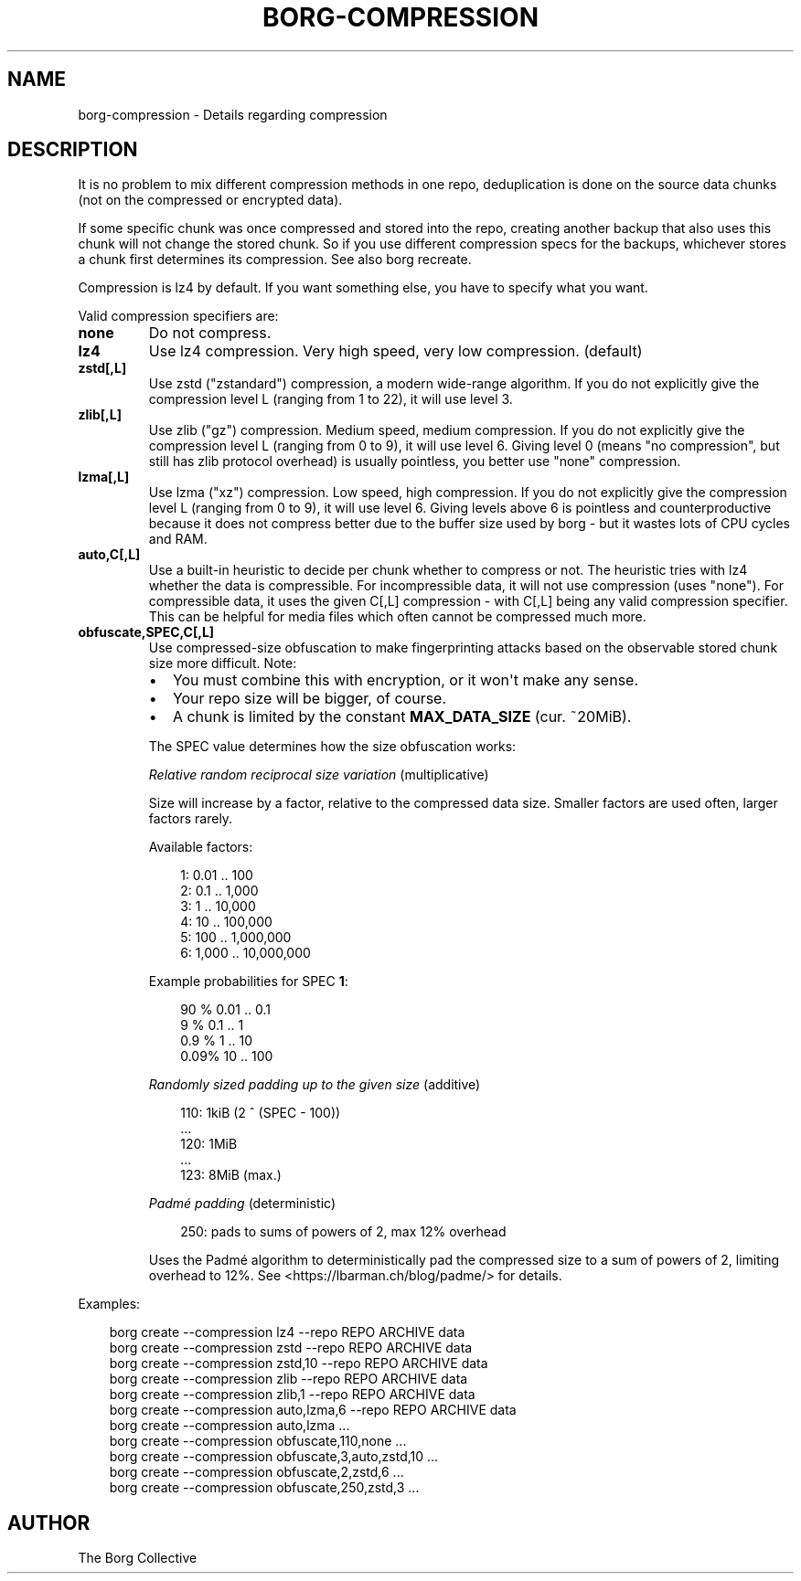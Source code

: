 .\" Man page generated from reStructuredText.
.
.
.nr rst2man-indent-level 0
.
.de1 rstReportMargin
\\$1 \\n[an-margin]
level \\n[rst2man-indent-level]
level margin: \\n[rst2man-indent\\n[rst2man-indent-level]]
-
\\n[rst2man-indent0]
\\n[rst2man-indent1]
\\n[rst2man-indent2]
..
.de1 INDENT
.\" .rstReportMargin pre:
. RS \\$1
. nr rst2man-indent\\n[rst2man-indent-level] \\n[an-margin]
. nr rst2man-indent-level +1
.\" .rstReportMargin post:
..
.de UNINDENT
. RE
.\" indent \\n[an-margin]
.\" old: \\n[rst2man-indent\\n[rst2man-indent-level]]
.nr rst2man-indent-level -1
.\" new: \\n[rst2man-indent\\n[rst2man-indent-level]]
.in \\n[rst2man-indent\\n[rst2man-indent-level]]u
..
.TH "BORG-COMPRESSION" "1" "2025-04-28" "" "borg backup tool"
.SH NAME
borg-compression \- Details regarding compression
.SH DESCRIPTION
.sp
It is no problem to mix different compression methods in one repo,
deduplication is done on the source data chunks (not on the compressed
or encrypted data).
.sp
If some specific chunk was once compressed and stored into the repo, creating
another backup that also uses this chunk will not change the stored chunk.
So if you use different compression specs for the backups, whichever stores a
chunk first determines its compression. See also borg recreate.
.sp
Compression is lz4 by default. If you want something else, you have to specify what you want.
.sp
Valid compression specifiers are:
.INDENT 0.0
.TP
.B none
Do not compress.
.TP
.B lz4
Use lz4 compression. Very high speed, very low compression. (default)
.TP
.B zstd[,L]
Use zstd (\(dqzstandard\(dq) compression, a modern wide\-range algorithm.
If you do not explicitly give the compression level L (ranging from 1
to 22), it will use level 3.
.TP
.B zlib[,L]
Use zlib (\(dqgz\(dq) compression. Medium speed, medium compression.
If you do not explicitly give the compression level L (ranging from 0
to 9), it will use level 6.
Giving level 0 (means \(dqno compression\(dq, but still has zlib protocol
overhead) is usually pointless, you better use \(dqnone\(dq compression.
.TP
.B lzma[,L]
Use lzma (\(dqxz\(dq) compression. Low speed, high compression.
If you do not explicitly give the compression level L (ranging from 0
to 9), it will use level 6.
Giving levels above 6 is pointless and counterproductive because it does
not compress better due to the buffer size used by borg \- but it wastes
lots of CPU cycles and RAM.
.TP
.B auto,C[,L]
Use a built\-in heuristic to decide per chunk whether to compress or not.
The heuristic tries with lz4 whether the data is compressible.
For incompressible data, it will not use compression (uses \(dqnone\(dq).
For compressible data, it uses the given C[,L] compression \- with C[,L]
being any valid compression specifier. This can be helpful for media files
which often cannot be compressed much more.
.TP
.B obfuscate,SPEC,C[,L]
Use compressed\-size obfuscation to make fingerprinting attacks based on
the observable stored chunk size more difficult. Note:
.INDENT 7.0
.IP \(bu 2
You must combine this with encryption, or it won\(aqt make any sense.
.IP \(bu 2
Your repo size will be bigger, of course.
.IP \(bu 2
A chunk is limited by the constant \fBMAX_DATA_SIZE\fP (cur. ~20MiB).
.UNINDENT
.sp
The SPEC value determines how the size obfuscation works:
.sp
\fIRelative random reciprocal size variation\fP (multiplicative)
.sp
Size will increase by a factor, relative to the compressed data size.
Smaller factors are used often, larger factors rarely.
.sp
Available factors:
.INDENT 7.0
.INDENT 3.5
.sp
.EX
1:     0.01 ..        100
2:     0.1  ..      1,000
3:     1    ..     10,000
4:    10    ..    100,000
5:   100    ..  1,000,000
6: 1,000    .. 10,000,000
.EE
.UNINDENT
.UNINDENT
.sp
Example probabilities for SPEC \fB1\fP:
.INDENT 7.0
.INDENT 3.5
.sp
.EX
90   %  0.01 ..   0.1
 9   %  0.1  ..   1
 0.9 %  1    ..  10
 0.09% 10    .. 100
.EE
.UNINDENT
.UNINDENT
.sp
\fIRandomly sized padding up to the given size\fP (additive)
.INDENT 7.0
.INDENT 3.5
.sp
.EX
110: 1kiB (2 ^ (SPEC \- 100))
\&...
120: 1MiB
\&...
123: 8MiB (max.)
.EE
.UNINDENT
.UNINDENT
.sp
\fIPadmé padding\fP (deterministic)
.INDENT 7.0
.INDENT 3.5
.sp
.EX
250: pads to sums of powers of 2, max 12% overhead
.EE
.UNINDENT
.UNINDENT
.sp
Uses the Padmé algorithm to deterministically pad the compressed size to a sum of
powers of 2, limiting overhead to 12%. See  <https://lbarman.ch/blog/padme/>  for details.
.UNINDENT
.sp
Examples:
.INDENT 0.0
.INDENT 3.5
.sp
.EX
borg create \-\-compression lz4 \-\-repo REPO ARCHIVE data
borg create \-\-compression zstd \-\-repo REPO ARCHIVE data
borg create \-\-compression zstd,10 \-\-repo REPO ARCHIVE data
borg create \-\-compression zlib \-\-repo REPO ARCHIVE data
borg create \-\-compression zlib,1 \-\-repo REPO ARCHIVE data
borg create \-\-compression auto,lzma,6 \-\-repo REPO ARCHIVE data
borg create \-\-compression auto,lzma ...
borg create \-\-compression obfuscate,110,none ...
borg create \-\-compression obfuscate,3,auto,zstd,10 ...
borg create \-\-compression obfuscate,2,zstd,6 ...
borg create \-\-compression obfuscate,250,zstd,3 ...
.EE
.UNINDENT
.UNINDENT
.SH AUTHOR
The Borg Collective
.\" Generated by docutils manpage writer.
.
